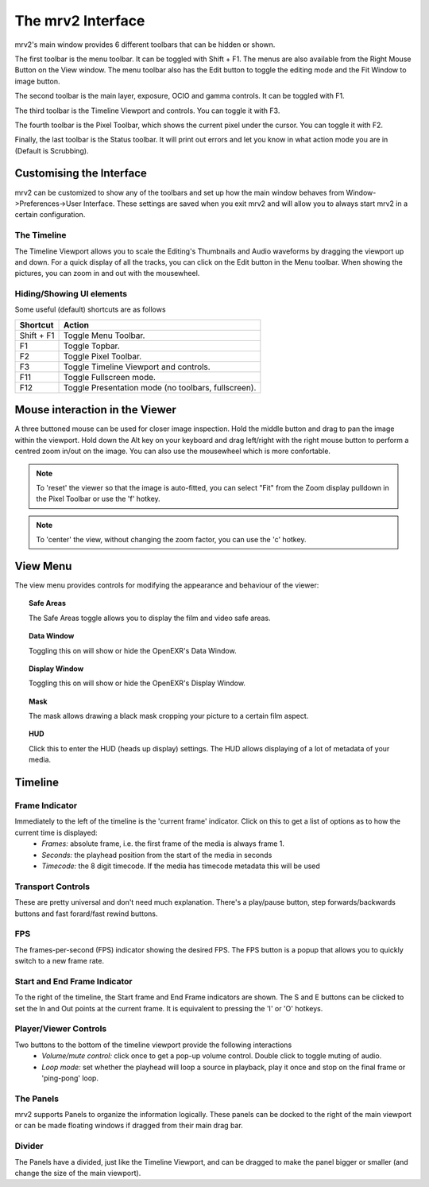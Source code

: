 .. _interface:

##################
The mrv2 Interface
##################

.. image:: ../images/interface-02.png
   :align: center

mrv2's main window provides 6 different toolbars that can be hidden or shown.

The first toolbar is the menu toolbar.  It can be toggled with Shift + F1. The menus are also available from the Right Mouse Button on the View window.  The menu toolbar also has the Edit button to toggle the editing mode and the Fit Window to image button.

The second toolbar is the main layer, exposure, OCIO and gamma controls.  It can be toggled with F1.

The third toolbar is the Timeline Viewport and controls.  You can toggle it with F3.

The fourth toolbar is the Pixel Toolbar, which shows the current pixel under the cursor.  You can toggle it with F2.

Finally, the last toolbar is the Status toolbar.  It will print out errors and let you know in what action mode you are in (Default is Scrubbing).


Customising the Interface
-------------------------

.. image:: ../images/interface-03.png
   :align: center

mrv2 can be customized to show any of the toolbars and set up how the main window behaves from Window->Preferences->User Interface.  These settings are saved when you exit mrv2 and will allow you to always start mrv2 in a certain configuration.


The Timeline
++++++++++++

.. image:: ../images/timeline-01.png
   :align: center

The Timeline Viewport allows you to scale the Editing's Thumbnails and Audio waveforms by dragging the viewport up and down.  For a quick display of all the tracks, you can click on the Edit button in the Menu toolbar.
When showing the pictures, you can zoom in and out with the mousewheel.

Hiding/Showing UI elements 
++++++++++++++++++++++++++

Some useful (default) shortcuts are as follows

============  ==============================
Shortcut      Action
============  ============================== 
Shift + F1    Toggle Menu Toolbar.
F1            Toggle Topbar.
F2            Toggle Pixel Toolbar.
F3            Toggle Timeline Viewport and controls.
F11           Toggle Fullscreen mode.
F12           Toggle Presentation mode (no toolbars, fullscreen).
============  ============================== 

Mouse interaction in the Viewer
-------------------------------

A three buttoned mouse can be used for closer image inspection. Hold the middle button and drag to pan the image within the viewport. Hold down the Alt key on your keyboard and drag left/right with the right mouse button to perform a centred zoom in/out on the image.  You can also use the mousewheel which is more confortable.

.. note::
    To 'reset' the viewer so that the image is auto-fitted, you can select "Fit" from the Zoom display pulldown in the Pixel Toolbar or use the 'f' hotkey.

.. note::
    To 'center' the view, without changing the zoom factor, you can use the 'c'
    hotkey.


View Menu
---------

The view menu provides controls for modifying the appearance and behaviour of the viewer:

.. topic:: Safe Areas

   The Safe Areas toggle allows you to display the film and video safe areas.
    
.. topic:: Data Window

   Toggling this on will show or hide the OpenEXR's Data Window.
   
.. topic:: Display Window

   Toggling this on will show or hide the OpenEXR's Display Window.	
	   
.. topic:: Mask

    The mask allows drawing a black mask cropping your picture to a certain film aspect.

.. topic:: HUD

    Click this to enter the HUD (heads up display) settings. The HUD allows displaying of a lot of metadata of your media.
      

Timeline
--------

Frame Indicator
+++++++++++++++

Immediately to the left of the timeline is the 'current frame' indicator. Click on this to get a list of options as to how the current time is displayed:
    - *Frames:* absolute frame, i.e. the first frame of the media is always frame 1. 
    - *Seconds:* the playhead position from the start of the media in seconds
    - *Timecode:* the 8 digit timecode. If the media has timecode metadata this will be used

Transport Controls
++++++++++++++++++

These are pretty universal and don't need much explanation. There's a play/pause button, step forwards/backwards buttons and fast forard/fast rewind buttons.

FPS
+++

The frames-per-second (FPS) indicator showing the desired FPS.  The FPS button is a popup that allows you to quickly switch to a new frame rate.

Start and End Frame Indicator
+++++++++++++++++++++++++++++

To the right of the timeline, the Start frame and End Frame indicators are shown.  The S and E buttons can be clicked to set the In and Out points at the current frame.  It is equivalent to pressing the 'I' or 'O' hotkeys.

Player/Viewer Controls
++++++++++++++++++++++

Two buttons to the bottom of the timeline viewport provide the following interactions
    - *Volume/mute control:* click once to get a pop-up volume control. Double click to toggle muting of audio.
    - *Loop mode:* set whether the playhead will loop a source in playback, play it once and stop on the final frame or 'ping-pong' loop.

The Panels
++++++++++

mrv2 supports Panels to organize the information logically.  These panels can be docked to the right of the main viewport or can be made floating windows if dragged from their main drag bar.

Divider
+++++++

The Panels have a divided, just like the Timeline Viewport, and can be dragged to make the panel bigger or smaller (and change the size of the main viewport).



